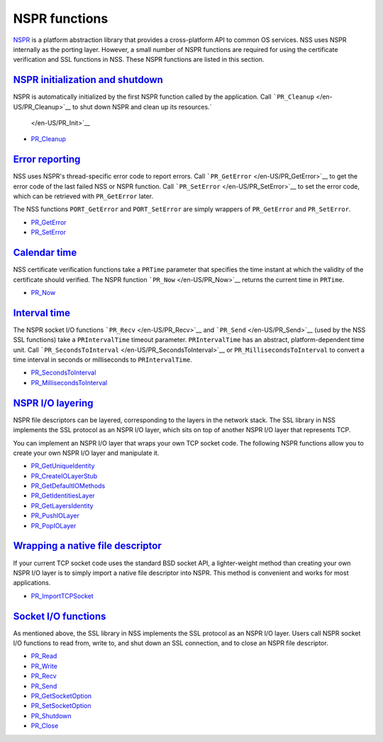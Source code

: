 .. _mozilla_projects_nss_reference_nspr_functions:

NSPR functions
==============

.. container::

   `NSPR <https://www.mozilla.org/projects/nspr/>`__ is a platform abstraction library that provides
   a cross-platform API to common OS services.  NSS uses NSPR internally as the porting layer. 
   However, a small number of NSPR functions are required for using the certificate verification and
   SSL functions in NSS.  These NSPR functions are listed in this section.

.. _nspr_initialization_and_shutdown:

`NSPR initialization and shutdown <#nspr_initialization_and_shutdown>`__
~~~~~~~~~~~~~~~~~~~~~~~~~~~~~~~~~~~~~~~~~~~~~~~~~~~~~~~~~~~~~~~~~~~~~~~~

.. container::

   NSPR is automatically initialized by the first NSPR function called by the application.  Call
   ```PR_Cleanup`` </en-US/PR_Cleanup>`__ to shut down NSPR and clean up its resources.\ `
    </en-US/PR_Init>`__

   -  `PR_Cleanup </en-US/PR_Cleanup>`__

.. _error_reporting:

`Error reporting <#error_reporting>`__
~~~~~~~~~~~~~~~~~~~~~~~~~~~~~~~~~~~~~~

.. container::

   NSS uses NSPR's thread-specific error code to report errors.  Call
   ```PR_GetError`` </en-US/PR_GetError>`__ to get the error code of the last failed NSS or NSPR
   function.  Call ```PR_SetError`` </en-US/PR_SetError>`__ to set the error code, which can be
   retrieved with ``PR_GetError`` later.

   The NSS functions ``PORT_GetError`` and ``PORT_SetError`` are simply wrappers of ``PR_GetError``
   and ``PR_SetError``.

   -  `PR_GetError </en-US/PR_GetError>`__
   -  `PR_SetError </en-US/PR_SetError>`__

.. _calendar_time:

`Calendar time <#calendar_time>`__
~~~~~~~~~~~~~~~~~~~~~~~~~~~~~~~~~~

.. container::

   NSS certificate verification functions take a ``PRTime`` parameter that specifies the time
   instant at which the validity of the certificate should verified.  The NSPR function
   ```PR_Now`` </en-US/PR_Now>`__ returns the current time in ``PRTime``.

   -  `PR_Now </en-US/PR_Now>`__

.. _interval_time:

`Interval time <#interval_time>`__
~~~~~~~~~~~~~~~~~~~~~~~~~~~~~~~~~~

.. container::

   The NSPR socket I/O functions ```PR_Recv`` </en-US/PR_Recv>`__ and
   ```PR_Send`` </en-US/PR_Send>`__ (used by the NSS SSL functions) take a ``PRIntervalTime``
   timeout parameter.  ``PRIntervalTime`` has an abstract, platform-dependent time unit.  Call
   ```PR_SecondsToInterval`` </en-US/PR_SecondsToInterval>`__ or ``PR_MillisecondsToInterval`` to
   convert a time interval in seconds or milliseconds to ``PRIntervalTime``.

   -  `PR_SecondsToInterval </en-US/PR_SecondsToInterval>`__
   -  `PR_MillisecondsToInterval </en-US/PR_MillisecondsToInterval>`__

.. _nspr_io_layering:

`NSPR I/O layering <#nspr_io_layering>`__
~~~~~~~~~~~~~~~~~~~~~~~~~~~~~~~~~~~~~~~~~

.. container::

   NSPR file descriptors can be layered, corresponding to the layers in the network stack.  The SSL
   library in NSS implements the SSL protocol as an NSPR I/O layer, which sits on top of another
   NSPR I/O layer that represents TCP.

   You can implement an NSPR I/O layer that wraps your own TCP socket code.  The following NSPR
   functions allow you to create your own NSPR I/O layer and manipulate it.

   -  `PR_GetUniqueIdentity </en-US/PR_GetUniqueIdentity>`__
   -  `PR_CreateIOLayerStub </en-US/PR_CreateIOLayerStub>`__
   -  `PR_GetDefaultIOMethods </en-US/PR_GetDefaultIOMethods>`__
   -  `PR_GetIdentitiesLayer </en-US/PR_GetIdentitiesLayer>`__
   -  `PR_GetLayersIdentity </en-US/PR_GetLayersIdentity>`__
   -  `PR_PushIOLayer </en-US/PR_PushIOLayer>`__
   -  `PR_PopIOLayer </en-US/PR_PopIOLayer>`__

.. _wrapping_a_native_file_descriptor:

`Wrapping a native file descriptor <#wrapping_a_native_file_descriptor>`__
~~~~~~~~~~~~~~~~~~~~~~~~~~~~~~~~~~~~~~~~~~~~~~~~~~~~~~~~~~~~~~~~~~~~~~~~~~

.. container::

   If your current TCP socket code uses the standard BSD socket API, a lighter-weight method than
   creating your own NSPR I/O layer is to simply import a native file descriptor into NSPR.  This
   method is convenient and works for most applications.

   -  `PR_ImportTCPSocket </en-US/PR_ImportTCPSocket>`__

.. _socket_io_functions:

`Socket I/O functions <#socket_io_functions>`__
~~~~~~~~~~~~~~~~~~~~~~~~~~~~~~~~~~~~~~~~~~~~~~~

.. container::

   As mentioned above, the SSL library in NSS implements the SSL protocol as an NSPR I/O layer. 
   Users call NSPR socket I/O functions to read from, write to, and shut down an SSL connection, and
   to close an NSPR file descriptor.

   -  `PR_Read </en-US/PR_Read>`__
   -  `PR_Write </en-US/PR_Write>`__
   -  `PR_Recv </en-US/PR_Recv>`__
   -  `PR_Send </en-US/PR_Send>`__
   -  `PR_GetSocketOption </en-US/PR_GetSocketOption>`__
   -  `PR_SetSocketOption </en-US/PR_SetSocketOption>`__
   -  `PR_Shutdown </en-US/PR_Shutdown>`__
   -  `PR_Close </en-US/PR_Close>`__